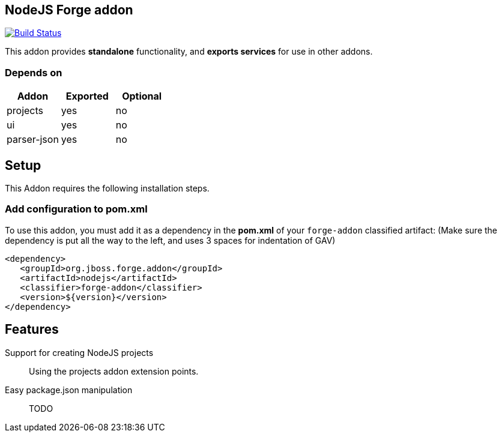 == NodeJS Forge addon
:idprefix: id_ 

image:https://travis-ci.org/forge/nodejs-addon.svg?branch=master["Build Status", link="https://travis-ci.org/forge/nodejs-addon"]

This addon provides *standalone* functionality, and *exports services* for use in other addons. 
        
=== Depends on
[options="header"]
|===
|Addon |Exported |Optional
|projects
|yes
|no

|ui
|yes
|no

|parser-json
|yes
|no

|===

== Setup

This Addon requires the following installation steps.

=== Add configuration to pom.xml 

To use this addon, you must add it as a dependency in the *pom.xml* of your `forge-addon` classified artifact:
(Make sure the dependency is put all the way to the left, and uses 3 spaces for indentation of GAV)
[source,xml]
----
<dependency>
   <groupId>org.jboss.forge.addon</groupId>
   <artifactId>nodejs</artifactId>
   <classifier>forge-addon</classifier>
   <version>${version}</version>
</dependency>
----

== Features
Support for creating NodeJS projects:: 
Using the projects addon extension points. 

Easy package.json manipulation:: TODO

